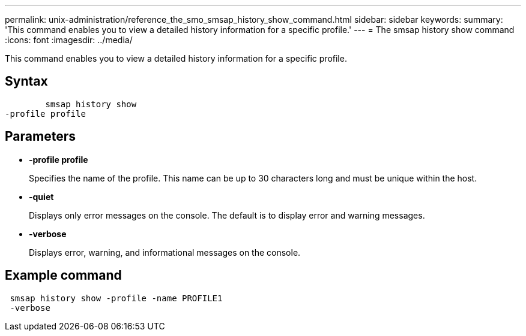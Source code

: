 ---
permalink: unix-administration/reference_the_smo_smsap_history_show_command.html
sidebar: sidebar
keywords: 
summary: 'This command enables you to view a detailed history information for a specific profile.'
---
= The smsap history show command
:icons: font
:imagesdir: ../media/

[.lead]
This command enables you to view a detailed history information for a specific profile.

== Syntax

----

        smsap history show 
-profile profile
----

== Parameters

* *-profile profile*
+
Specifies the name of the profile. This name can be up to 30 characters long and must be unique within the host.

* *-quiet*
+
Displays only error messages on the console. The default is to display error and warning messages.

* *-verbose*
+
Displays error, warning, and informational messages on the console.

== Example command

----
 smsap history show -profile -name PROFILE1
 -verbose
----
